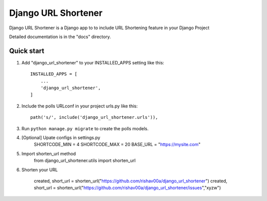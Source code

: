 =====
Django URL Shortener
=====

Django URL Shortener is a Django app to to include URL Shortening feature in your Django Project

Detailed documentation is in the "docs" directory.

Quick start
-----------

1. Add "django_url_shortener" to your INSTALLED_APPS setting like this::

    INSTALLED_APPS = [
        ...
        'django_url_shortener',
    ]

2. Include the polls URLconf in your project urls.py like this::

    path('s/', include('django_url_shortener.urls')),

3. Run ``python manage.py migrate`` to create the polls models.

4. [Optional] Upate configs in settings.py
    SHORTCODE_MIN = 4
    SHORTCODE_MAX = 20
    BASE_URL = "https://mysite.com"

5. Import shorten_url method 
    from django_url_shortener.utils import shorten_url

6. Shorten your URL

    created, short_url = shorten_url("https://github.com/rishav00a/django_url_shortener")
    created, short_url = shorten_url("https://github.com/rishav00a/django_url_shortener/issues","xyzw")
